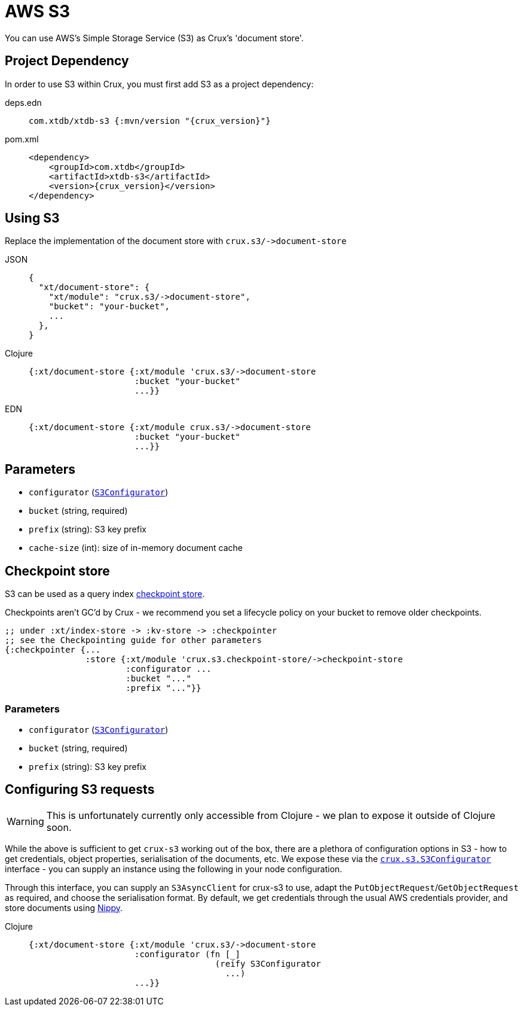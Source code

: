 = AWS S3

You can use AWS's Simple Storage Service (S3) as Crux's 'document store'.

== Project Dependency

In order to use S3 within Crux, you must first add S3 as a project dependency:

[tabs]
====
deps.edn::
+
[source,clojure, subs=attributes+]
----
com.xtdb/xtdb-s3 {:mvn/version "{crux_version}"}
----

pom.xml::
+
[source,xml, subs=attributes+]
----
<dependency>
    <groupId>com.xtdb</groupId>
    <artifactId>xtdb-s3</artifactId>
    <version>{crux_version}</version>
</dependency>
----
====

== Using S3

Replace the implementation of the document store with `+crux.s3/->document-store+`

[tabs]
====
JSON::
+
[source,json]
----
{
  "xt/document-store": {
    "xt/module": "crux.s3/->document-store",
    "bucket": "your-bucket",
    ...
  },
}
----

Clojure::
+
[source,clojure]
----
{:xt/document-store {:xt/module 'crux.s3/->document-store
                     :bucket "your-bucket"
                     ...}}
----

EDN::
+
[source,clojure]
----
{:xt/document-store {:xt/module crux.s3/->document-store
                     :bucket "your-bucket"
                     ...}}
----
====

== Parameters

* `configurator` (xref:#configurator[`S3Configurator`])
* `bucket` (string, required)
* `prefix` (string): S3 key prefix
* `cache-size` (int): size of in-memory document cache

[#checkpoint-store]
== Checkpoint store

S3 can be used as a query index xref:checkpointing.adoc[checkpoint store].

Checkpoints aren't GC'd by Crux - we recommend you set a lifecycle policy on your bucket to remove older checkpoints.

[source,clojure]
----
;; under :xt/index-store -> :kv-store -> :checkpointer
;; see the Checkpointing guide for other parameters
{:checkpointer {...
                :store {:xt/module 'crux.s3.checkpoint-store/->checkpoint-store
                        :configurator ...
                        :bucket "..."
                        :prefix "..."}}
----

=== Parameters

* `configurator` (xref:#configurator[`S3Configurator`])
* `bucket` (string, required)
* `prefix` (string): S3 key prefix

[#configurator]
== Configuring S3 requests

WARNING: This is unfortunately currently only accessible from Clojure - we plan to expose it outside of Clojure soon.

While the above is sufficient to get `crux-s3` working out of the box, there are a plethora of configuration options in S3 - how to get credentials, object properties, serialisation of the documents, etc.
We expose these via the https://github.com/juxt/crux/blob/master/crux-s3/src/crux/s3/S3Configurator.java[`crux.s3.S3Configurator`] interface - you can supply an instance using the following in your node configuration.

Through this interface, you can supply an `S3AsyncClient` for crux-s3 to use, adapt the `PutObjectRequest`/`GetObjectRequest` as required, and choose the serialisation format.
By default, we get credentials through the usual AWS credentials provider, and store documents using https://github.com/ptaoussanis/nippy[Nippy].

[tabs]
====
Clojure::
+
[source,clojure]
----
{:xt/document-store {:xt/module 'crux.s3/->document-store
                     :configurator (fn [_]
                                     (reify S3Configurator
                                       ...)
                     ...}}
----
====
